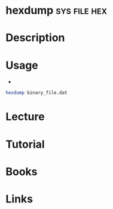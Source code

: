 #+TAGS: sys file hex


* hexdump						       :sys:file:hex:
* Description
* Usage
- 
#+BEGIN_SRC sh
hexdump binary_file.dat
#+END_SRC
* Lecture
* Tutorial
* Books
* Links
